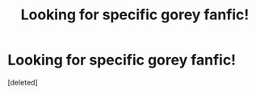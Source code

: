 #+TITLE: Looking for specific gorey fanfic!

* Looking for specific gorey fanfic!
:PROPERTIES:
:Score: 1
:DateUnix: 1598350583.0
:DateShort: 2020-Aug-25
:FlairText: What's That Fic?
:END:
[deleted]

